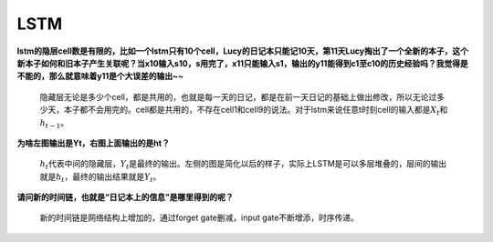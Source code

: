 LSTM
----

**lstm的隐层cell数是有限的，比如一个lstm只有10个cell，Lucy的日记本只能记10天，第11天Lucy掏出了一个全新的本子，这个新本子如何和旧本子产生关联呢？当x10输入s10，s用完了，x11只能输入s1，输出的y11能得到c1至c10的历史经验吗？我觉得是不能的，那么就意味着y11是个大误差的输出~~**

   隐藏层无论是多少个cell，都是共用的，也就是每一天的日记，都是在前一天日记的基础上做出修改，所以无论过多少天，本子都不会用完的。cell都是共用的，不存在cell1和cell9的说法。对于lstm来说任意t时刻cell的输入都是\ :math:`X_t`\ 和\ :math:`h_{t-1}`\ 。

**为啥左图输出是Yt，右图上面输出的是ht？**

   :math:`h_t`\ 代表中间的隐藏层，\ :math:`Y_t`\ 是最终的输出。左侧的图是简化以后的样子，实际上LSTM是可以多层堆叠的，层间的输出就是\ :math:`h_t`\ ，最终的输出结果就是\ :math:`Y_t`\ 。

**请问新的时间链，也就是“日记本上的信息”是哪里得到的呢？**

   新的时间链是网络结构上增加的，通过forget gate删减，input
   gate不断增添，时序传递。
